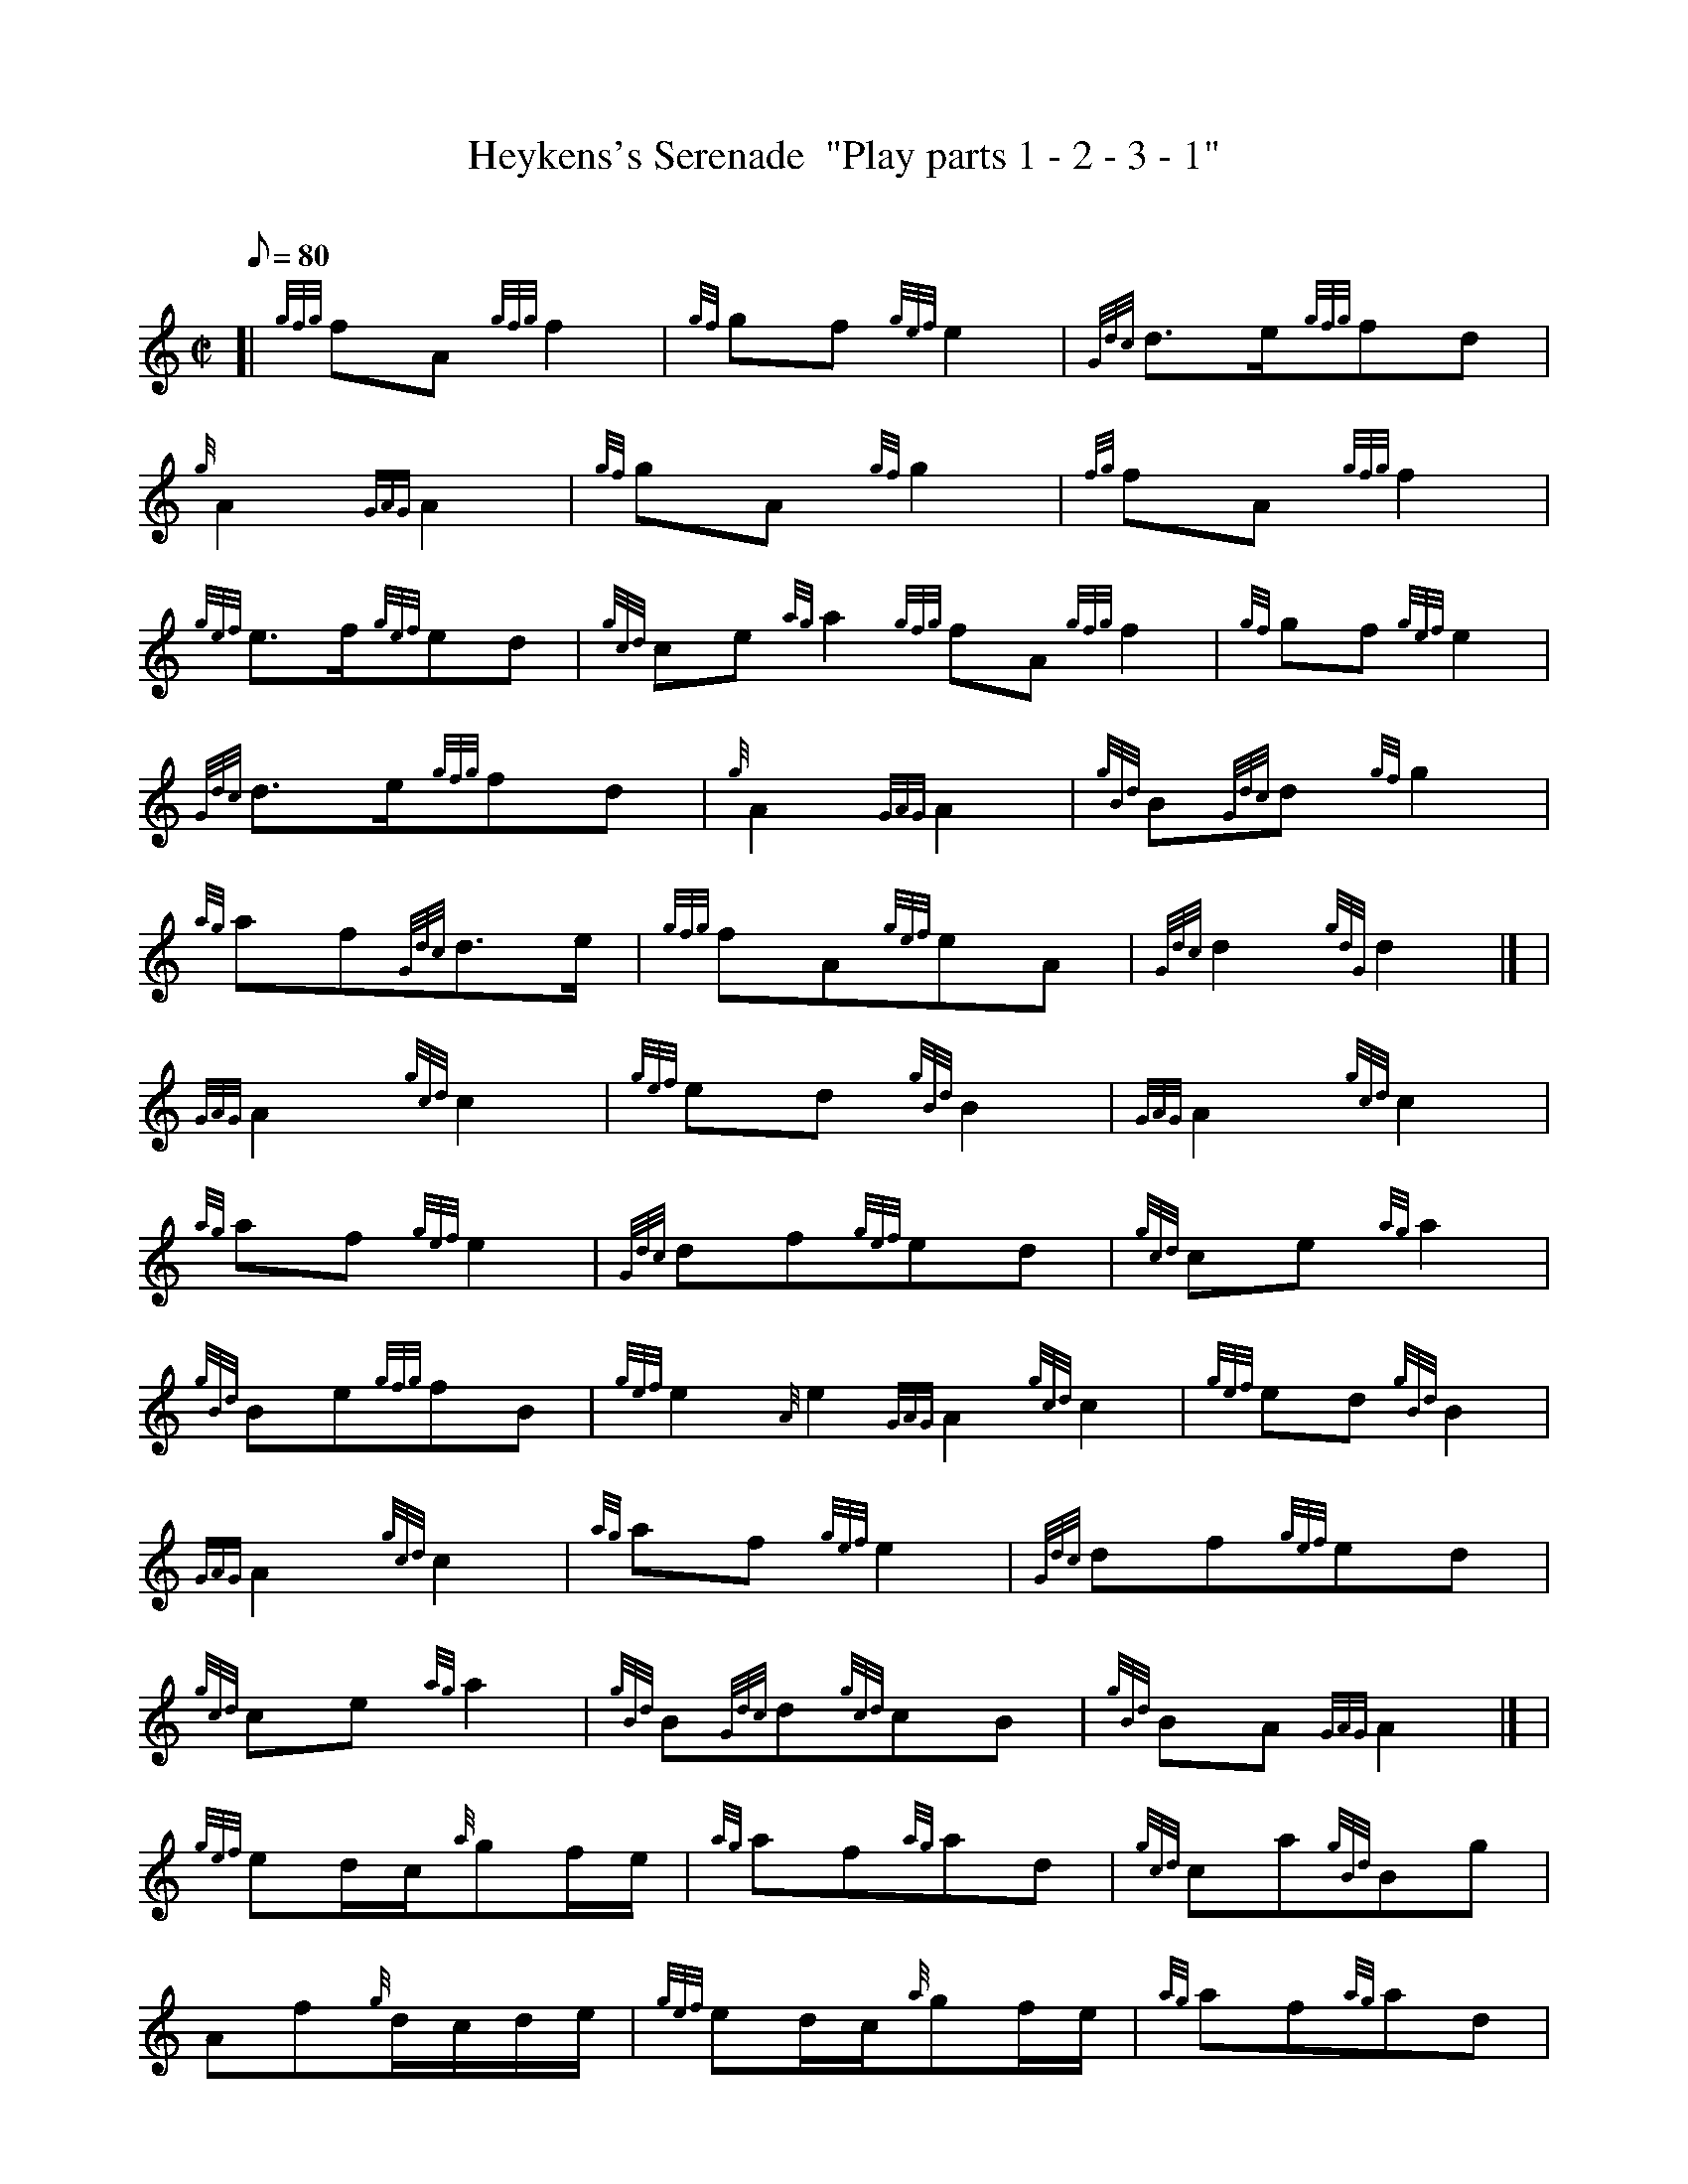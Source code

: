 X:1
T:Heykens's Serenade  "Play parts 1 - 2 - 3 - 1"
M:C|
L:1/8
Q:80
C:
S:March
K:HP
[| {gfg}fA{gfg}f2 | \
{gf}gf{gef}e2 | \
{Gdc}d3/2e/2{gfg}fd |
{g}A2{GAG}A2 | \
{gf}gA{gf}g2 | \
{fg}fA{gfg}f2 |
{gef}e3/2f/2{gef}ed | \
{gcd}ce{ag}a2{gfg}fA{gfg}f2 | \
{gf}gf{gef}e2 |
{Gdc}d3/2e/2{gfg}fd | \
{g}A2{GAG}A2 | \
{gBd}B{Gdc}d{gf}g2 |
{ag}af{Gdc}d3/2e/2 | \
{gfg}fA{gef}eA | \
{Gdc}d2{gdG}d2|] [ |
{GAG}A2{gcd}c2 | \
{gef}ed{gBd}B2 | \
{GAG}A2{gcd}c2 |
{ag}af{gef}e2 | \
{Gdc}df{gef}ed | \
{gcd}ce{ag}a2 |
{gBd}Be{gfg}fB | \
{gef}e2{A}e2{GAG}A2{gcd}c2 | \
{gef}ed{gBd}B2 |
{GAG}A2{gcd}c2 | \
{ag}af{gef}e2 | \
{Gdc}df{gef}ed |
{gcd}ce{ag}a2 | \
{gBd}B{Gdc}d{gcd}cB | \
{gBd}BA{GAG}A2|] [ |
{gef}ed/2c/2{a}gf/2e/2 | \
{ag}af{ag}ad | \
{gcd}ca{gBd}Bg |
Af{g}d/2c/2d/2e/2 | \
{gef}ed/2c/2{a}gf/2e/2 | \
{ag}af{ag}ad |
{gef}ed{gcd}cB | \
{g}A2{gef}e2{gef}ed/2c/2{a}gf/2e/2 | \
{ag}af{ag}ad |
{gcd}ca{gBd}Bg | \
Af{g}d/2c/2d/2e/2 | \
{gef}ed/2c/2{a}gf/2e/2 |
{ag}af{ag}ad | \
{gef}ed{gcd}cB | \
{g}A2{ag}a|]
